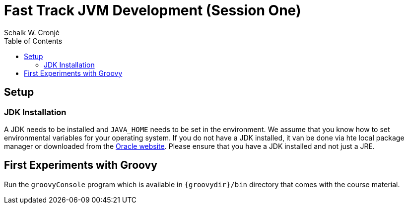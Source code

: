 = Fast Track JVM Development (Session One)
Schalk W. Cronjé
:toc: right

== Setup

=== JDK Installation

A JDK needs to be installed and `JAVA_HOME` needs to be set in the environment. We assume that you know how to set
environmental variables for your operating system. If you do not have a JDK installed, it van be done via hte local
package manager or downloaded from the http://www.oracle.com/technetwork/java/javase/downloads/index.html[Oracle website].
Please ensure that you have a JDK installed and not just a JRE.


== First Experiments with Groovy

Run the `groovyConsole` program which is available in `{groovydir}/bin` directory that comes with the course material.


////
Hello World
def
strings ' " ''' """
numbers default is BigInt, BigDecimal
qualify numbers
lists
maps
functional collection processing

Using external libraries
////



